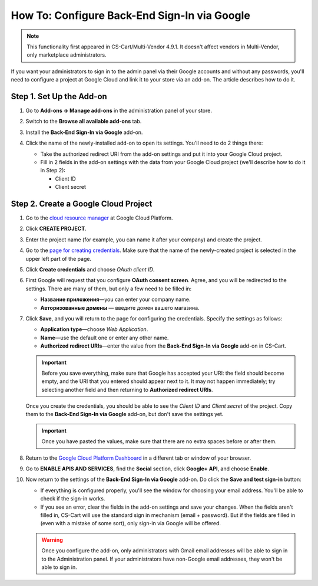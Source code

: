 *********************************************
How To: Configure Back-End Sign-In via Google
*********************************************

.. note::

    This functionality first appeared in CS-Cart/Multi-Vendor 4.9.1. It doesn't affect vendors in Multi-Vendor, only marketplace administrators.

If you want your administrators to sign in to the admin panel via their Google accounts and without any passwords, you'll need to configure a project at Google Cloud and link it to your store via an add-on. The article describes how to do it.

=========================
Step 1. Set Up the Add-on
=========================

#. Go to **Add-ons → Manage add-ons** in the administration panel of your store.

#. Switch to the **Browse all available add-ons** tab.

#. Install the **Back-End Sign-In via Google** add-on.

#. Click the name of the newly-installed add-on to open its settings. You'll need to do 2 things there:

   * Take the authorized redirect URI from the add-on settings and put it into your Google Cloud project.

   * Fill in 2 fields in the add-on settings with the data from your Google Cloud project (we'll describe how to do it in Step 2):

     * Client ID

     * Client secret

   .. image:: img/google_backend_signin_addon.png
       :align: center
       :alt: The settings of the Google Back-End Sign-In add-on.

=====================================
Step 2. Create a Google Cloud Project
=====================================

#. Go to the `cloud resource manager <https://console.cloud.google.com/cloud-resource-manager>`_ at Google Cloud Platform.

#. Click **CREATE PROJECT**.

   .. image:: img/google_cloud_create_project.png
       :align: center
       :alt: Creating a Google Cloud project.

#. Enter the project name (for example, you can name it after your company) and create the project.

#. Go to the `page for creating credentials <https://console.cloud.google.com/apis/credentials>`_. Make sure that the name of the newly-created project is selected in the upper left part of the page.

#. Click **Create credentials** and choose *OAuth client ID*.

#. First Google will request that you configure **OAuth consent screen**. Agree, and you will be redirected to the settings. There are many of them, but only a few need to be filled in:

   * **Название приложения**—you can enter your company name.

   * **Авторизованные домены** — введите домен вашего магазина.

   .. image:: img/google_oauth_consent_screen.png
       :align: center
       :alt: Configuring OAuth consent screen in Google Cloud.

#. Click **Save**, and you will return to the page for configuring the credentials. Specify the settings as follows:

   * **Application type**—choose *Web Application*.

   * **Name**—use the default one or enter any other name.

   * **Authorized redirect URIs**—enter the value from the **Back-End Sign-In via Google** add-on in CS-Cart.

   .. important::

       Before you save everything, make sure that Google has accepted your URI: the field should become empty, and the URI  that you entered should appear next to it. It may not happen immediately; try selecting another field and then returning to **Authorized redirect URIs**.

   .. image:: img/google_cloud_oauth.png
       :align: center
       :alt: Creating a Google Cloud project.

   Once you create the credentials, you should be able to see the *Client ID* and *Client secret* of the project. Copy them to the **Back-End Sign-In via Google** add-on, but don't save the settings yet.

   .. important::

       Once you have pasted the values, make sure that there are no extra spaces before or after them.

#. Return to the `Google Cloud Platform Dashboard <https://console.cloud.google.com/apis/dashboard>`_ in a different tab or window of your browser.

#. Go to **ENABLE APIS AND SERVICES**, find the **Social** section, click **Google+ API**, and choose **Enable**.

   .. image:: img/google_cloud_dashboard.png
       :align: center
       :alt: Creating a Google Cloud project.

#. Now return to the settings of the **Back-End Sign-In via Google** add-on. Do click the **Save and test sign-in** button:

   * If everything is configured properly, you'll see the window for choosing your email address. You'll be able to check if the sign-in works.

   * If you see an error, clear the fields in the add-on settings and save your changes. When the fields aren't filled in, CS-Cart will use the standard sign in mechanism (email + password). But if the fields are filled in (even with a mistake of some sort), only sign-in via Google will be offered.

   .. warning::

       Once you configure the add-on, only administrators with Gmail email addresses will be able to sign in to the Administration panel. If your administrators have non-Google email addresses, they won't be able to sign in.
